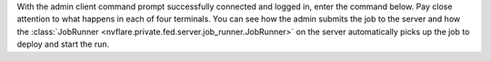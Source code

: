 With the admin client command prompt successfully connected and logged in, enter the command below.  Pay close
attention to what happens in each of four terminals. You can see how the admin submits the job to the server and how
the :class:`JobRunner <nvflare.private.fed.server.job_runner.JobRunner>` on the server automatically picks up the job to deploy and start the run.